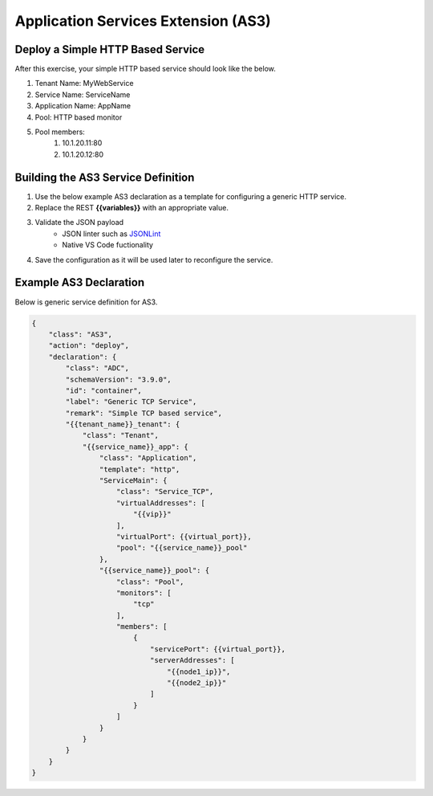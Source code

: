 Application Services Extension (AS3)
====================================

Deploy a Simple HTTP Based Service
----------------------------------

After this exercise, your simple HTTP based service should look like the below.

#. Tenant Name: MyWebService
#. Service Name: ServiceName
#. Application Name: AppName
#. Pool: HTTP based monitor
#. Pool members:
    #. 10.1.20.11:80
    #. 10.1.20.12:80

Building the AS3 Service Definition
-----------------------------------
#. Use the below example AS3 declaration as a template for configuring a generic HTTP service.
#. Replace the REST **{{variables}}** with an appropriate value.
#. Validate the JSON payload
    - JSON linter such as `JSONLint <https://jsonlint.com/>`_
    - Native VS Code fuctionality

#. Save the configuration as it will be used later to reconfigure the service.

Example AS3 Declaration
-----------------------
Below is generic service definition for AS3.

.. code-block:: json
    :name: Generic service definition

    {
        "class": "AS3",
        "action": "deploy",
        "declaration": {
            "class": "ADC",
            "schemaVersion": "3.9.0",
            "id": "container",
            "label": "Generic TCP Service",
            "remark": "Simple TCP based service",
            "{{tenant_name}}_tenant": {
                "class": "Tenant",
                "{{service_name}}_app": {
                    "class": "Application",
                    "template": "http",
                    "ServiceMain": {
                        "class": "Service_TCP",
                        "virtualAddresses": [
                            "{{vip}}"
                        ],
                        "virtualPort": {{virtual_port}},
                        "pool": "{{service_name}}_pool"
                    },
                    "{{service_name}}_pool": {
                        "class": "Pool",
                        "monitors": [
                            "tcp"
                        ],
                        "members": [
                            {
                                "servicePort": {{virtual_port}},
                                "serverAddresses": [
                                    "{{node1_ip}}",
                                    "{{node2_ip}}"
                                ]
                            }
                        ]
                    }
                }
            }
        }
    }
